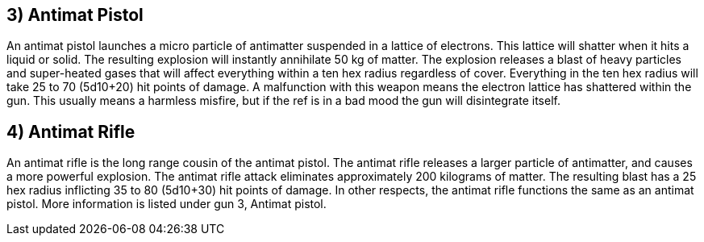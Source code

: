 == 3) Antimat Pistol 

// insert table 532

An antimat pistol launches a micro particle of antimatter suspended in a lattice of electrons.
This lattice will shatter when it hits a liquid or solid.
The resulting explosion will instantly annihilate 50 kg of matter.
The explosion releases a blast of heavy particles and super-heated gases that will affect everything within a ten hex radius regardless of cover.
Everything in the ten hex radius will take 25 to 70 (5d10+20) hit points of damage.
A malfunction with this weapon means the electron lattice has shattered within the gun.
This usually means a harmless misfire, but if the ref is in a bad mood the gun will disintegrate itself.

== 4) Antimat Rifle 

// insert table 533

An antimat rifle is the long range cousin of the antimat pistol.
The antimat rifle releases a larger particle of antimatter, and causes a more powerful explosion.
The antimat rifle attack eliminates approximately 200 kilograms of matter.
The resulting blast has a 25 hex radius inflicting 35 to 80 (5d10+30) hit points of damage.
In other respects, the antimat rifle functions the same as an antimat pistol.
More information is listed under gun 3, Antimat pistol.
